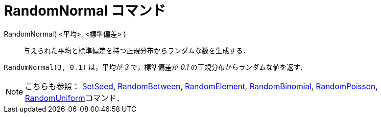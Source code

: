 = RandomNormal コマンド
ifdef::env-github[:imagesdir: /ja/modules/ROOT/assets/images]

RandomNormal( <平均>, <標準偏差> )::
  与えられた平均と標準偏差を持つ正規分布からランダムな数を生成する．

[EXAMPLE]
====

`++RandomNormal(3, 0.1)++` は，平均が _3_ で，標準偏差が _0.1_ の正規分布からランダムな値を返す．

====

[NOTE]
====

こちらも参照： xref:/commands/SetSeed.adoc[SetSeed], xref:/commands/RandomBetween.adoc[RandomBetween],
xref:/commands/RandomElement.adoc[RandomElement], xref:/commands/RandomBinomial.adoc[RandomBinomial],
xref:/commands/RandomPoisson.adoc[RandomPoisson], xref:/commands/RandomUniform.adoc[RandomUniform]コマンド．

====
